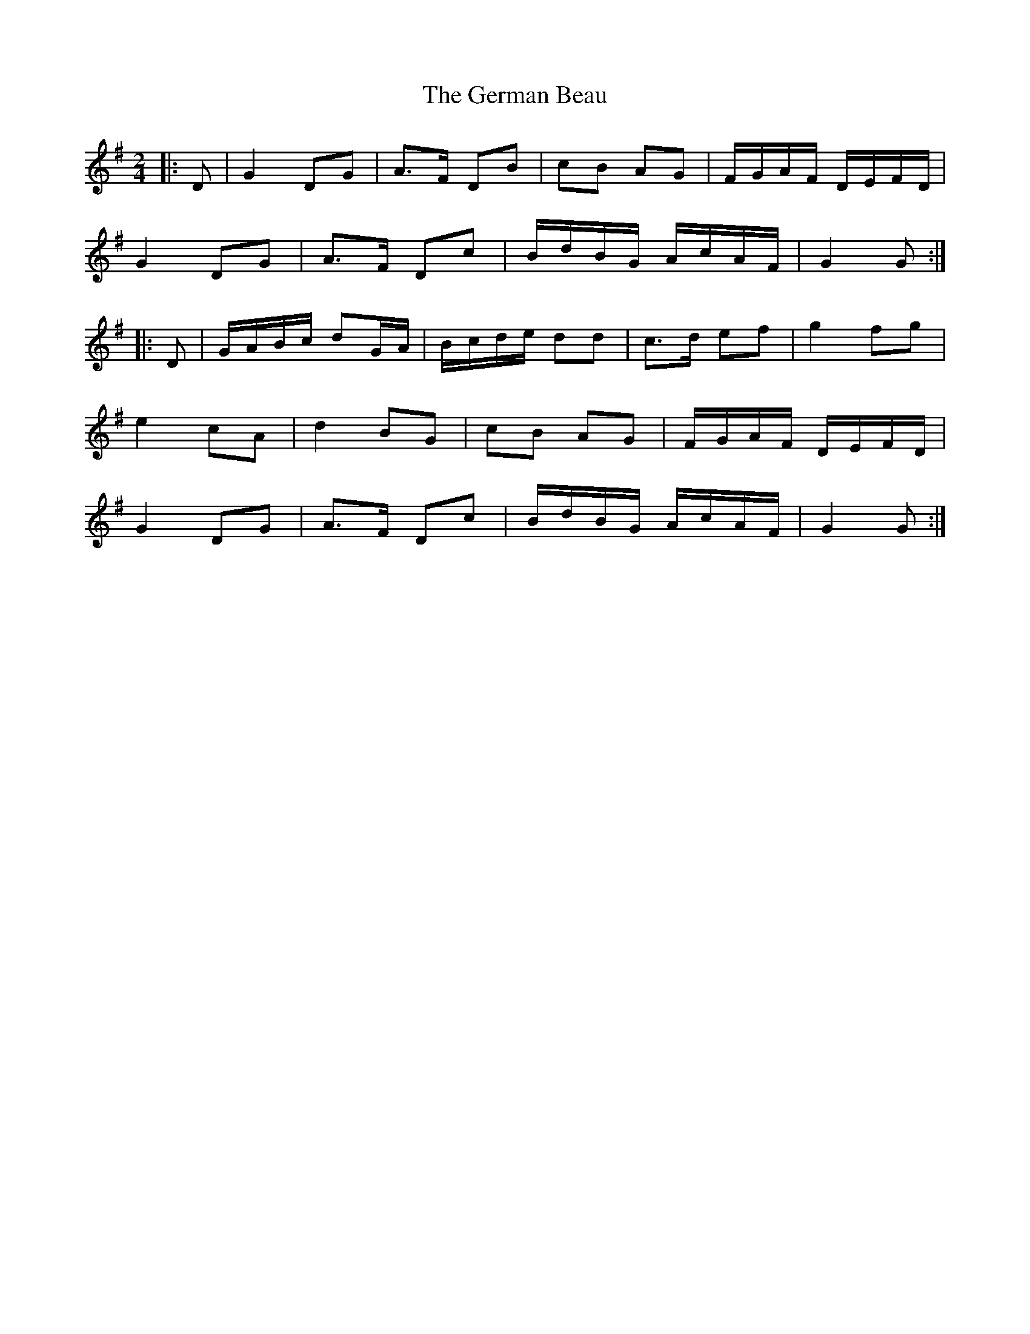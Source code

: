 X: 1
T: German Beau, The
Z: Aidan Crossey
S: https://thesession.org/tunes/1545#setting1545
R: polka
M: 2/4
L: 1/8
K: Gmaj
|:D|G2 DG|A>F DB|cB AG|F/G/A/F/ D/E/F/D/|
G2 DG|A>F Dc|B/d/B/G/ A/c/A/F/|G2 G:|
|:D|G/A/B/c/ dG/A/|B/c/d/e/ dd|c>d ef|g2 fg|
e2 cA|d2 BG|cB AG|F/G/A/F/ D/E/F/D/|
G2 DG|A>F Dc|B/d/B/G/ A/c/A/F/|G2 G:|
